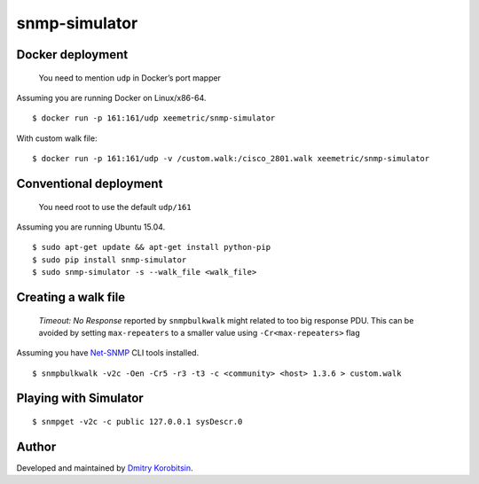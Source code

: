 snmp-simulator
==============

.. image:: https://circleci.com/gh/xeemetric/snmp-simulator/tree/master.svg?style=svg
   :target: https://circleci.com/gh/xeemetric/snmp-simulator/tree/master

Docker deployment
-----------------

    You need to mention ``udp`` in Docker’s port mapper

Assuming you are running Docker on Linux/x86-64.

::

    $ docker run -p 161:161/udp xeemetric/snmp-simulator

With custom walk file:

::

    $ docker run -p 161:161/udp -v /custom.walk:/cisco_2801.walk xeemetric/snmp-simulator

Conventional deployment
-----------------------

    You need root to use the default ``udp/161``

Assuming you are running Ubuntu 15.04.

::

    $ sudo apt-get update && apt-get install python-pip
    $ sudo pip install snmp-simulator
    $ sudo snmp-simulator -s --walk_file <walk_file>

Creating a walk file
--------------------

    *Timeout: No Response* reported by ``snmpbulkwalk`` might related to
    too big response PDU. This can be avoided by setting
    ``max-repeaters`` to a smaller value using ``-Cr<max-repeaters>``
    flag

Assuming you have `Net-SNMP`_ CLI tools installed.

::

    $ snmpbulkwalk -v2c -Oen -Cr5 -r3 -t3 -c <community> <host> 1.3.6 > custom.walk

Playing with Simulator
----------------------

::

    $ snmpget -v2c -c public 127.0.0.1 sysDescr.0

Author
------

Developed and maintained by `Dmitry Korobitsin`_.


.. _Net-SNMP: http://www.net-snmp.org
.. _Dmitry Korobitsin: https://github.com/korobitsin
